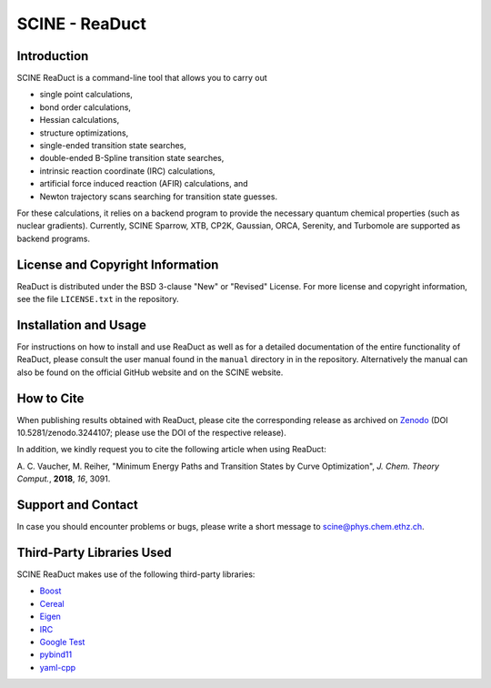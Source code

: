 SCINE - ReaDuct
===============

Introduction
------------

SCINE ReaDuct is a command-line tool that allows you to carry out

- single point calculations,
- bond order calculations,
- Hessian calculations,
- structure optimizations,
- single-ended transition state searches,
- double-ended B-Spline transition state searches,
- intrinsic reaction coordinate (IRC) calculations,
- artificial force induced reaction (AFIR) calculations, and
- Newton trajectory scans searching for transition state guesses.

For these calculations, it relies on a backend program to provide the necessary
quantum chemical properties (such as nuclear gradients). Currently, SCINE Sparrow,
XTB, CP2K, Gaussian, ORCA, Serenity, and Turbomole are supported as backend programs.

License and Copyright Information
---------------------------------

ReaDuct is distributed under the BSD 3-clause "New" or "Revised" License.
For more license and copyright information, see the file ``LICENSE.txt`` in the
repository.

Installation and Usage
----------------------

For instructions on how to install and use ReaDuct as well as for a detailed
documentation of the entire functionality of ReaDuct, please consult the user
manual found in the ``manual`` directory in in the repository.
Alternatively the manual can also be found on the official GitHub website
and on the SCINE website.

How to Cite
-----------

When publishing results obtained with ReaDuct, please cite the corresponding
release as archived on `Zenodo <https://zenodo.org/record/3244107>`_ (DOI
10.5281/zenodo.3244107; please use the DOI of the respective release).

In addition, we kindly request you to cite the following article when using ReaDuct:

A. C. Vaucher, M. Reiher, "Minimum Energy Paths and Transition States by Curve
Optimization", *J. Chem. Theory Comput.*, **2018**, *16*, 3091.

Support and Contact
-------------------

In case you should encounter problems or bugs, please write a short message
to scine@phys.chem.ethz.ch.

Third-Party Libraries Used
--------------------------

SCINE ReaDuct makes use of the following third-party libraries:

- `Boost <https://www.boost.org/>`_
- `Cereal <https://uscilab.github.io/cereal/>`_
- `Eigen <http://eigen.tuxfamily.org>`_
- `IRC <https://github.com/rmeli/irc>`_
- `Google Test <https://github.com/google/googletest>`_
- `pybind11 <https://github.com/pybind/pybind11>`_
- `yaml-cpp <https://github.com/jbeder/yaml-cpp>`_
